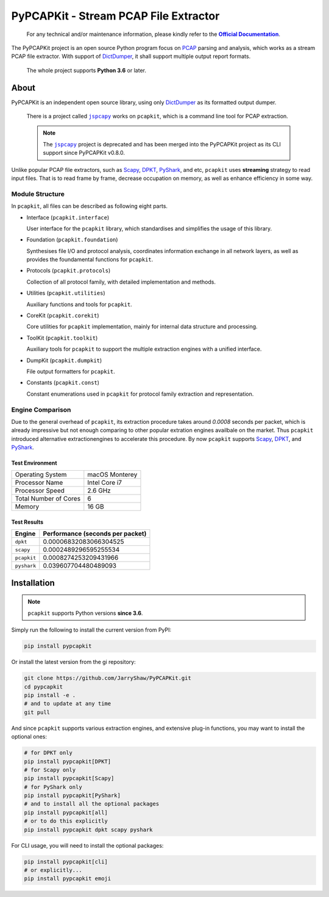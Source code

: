 PyPCAPKit - Stream PCAP File Extractor
======================================

   For any technical and/or maintenance information,
   please kindly refer to the |docs|_.

.. |docs| replace:: **Official Documentation**
.. _docs: https://jarryshaw.github.io/PyPCAPKit/

The PyPCAPKit project is an open source Python program focus
on `PCAP`_ parsing and analysis, which works as a stream PCAP file extractor.
With support of `DictDumper`_, it shall support multiple
output report formats.

   The whole project supports **Python 3.6** or later.

-----
About
-----

PyPCAPKit is an independent open source library, using only
`DictDumper`_ as its formatted output dumper.

   There is a project called |jspcapy|_ works on ``pcapkit``, which is a
   command line tool for PCAP extraction.

   .. |jspcapy| replace:: ``jspcapy``
   .. _jspcapy: https://github.com/JarryShaw/jspcapy

   .. note::

      The |jspcapy|_ project is deprecated and has been merged into the
      PyPCAPKit project as its CLI support since PyPCAPKit v0.8.0.

Unlike popular PCAP file extractors, such as `Scapy`_, `DPKT`_, `PyShark`_,
and etc, ``pcapkit`` uses **streaming** strategy to read input files. That
is to read frame by frame, decrease occupation on memory, as well as enhance
efficiency in some way.

Module Structure
----------------

In ``pcapkit``, all files can be described as following eight parts.

- Interface (``pcapkit.interface``)

  User interface for the ``pcapkit`` library, which
  standardises and simplifies the usage of this library.

- Foundation (``pcapkit.foundation``)

  Synthesises file I/O and protocol analysis, coordinates
  information exchange in all network layers, as well as
  provides the foundamental functions for ``pcapkit``.

- Protocols (``pcapkit.protocols``)

  Collection of all protocol family, with detailed
  implementation and methods.

- Utilities (``pcapkit.utilities``)

  Auxiliary functions and tools for ``pcapkit``.

- CoreKit (``pcapkit.corekit``)

  Core utilities for ``pcapkit`` implementation, mainly
  for internal data structure and processing.

- ToolKit (``pcapkit.toolkit``)

  Auxiliary tools for ``pcapkit`` to support the multiple
  extraction engines with a unified interface.

- DumpKit (``pcapkit.dumpkit``)

  File output formatters for ``pcapkit``.

- Constants (``pcapkit.const``)

  Constant enumerations used in ``pcapkit`` for protocol
  family extraction and representation.

Engine Comparison
-----------------

Due to the general overhead of ``pcapkit``, its extraction procedure takes
around *0.0008* seconds per packet, which is already impressive but not enough
comparing to other popular extration engines availbale on the market. Thus
``pcapkit`` introduced alternative extractionengines to accelerate this
procedure. By now ``pcapkit`` supports `Scapy`_, `DPKT`_, and `PyShark`_.

Test Environment
~~~~~~~~~~~~~~~~

.. list-table::

   * - Operating System
     - macOS Monterey
   * - Processor Name
     - Intel Core i7
   * - Processor Speed
     - 2.6 GHz
   * - Total Number of Cores
     - 6
   * - Memory
     - 16 GB

Test Results
~~~~~~~~~~~~

============= =================================
Engine        Performance (seconds per packet)
============= =================================
``dpkt``      0.00006832083066304525
``scapy``     0.0002489296595255534
``pcapkit``   0.0008274253209431966
``pyshark``   0.039607704480489093
============= =================================

------------
Installation
------------

.. note::

   ``pcapkit`` supports Python versions **since 3.6**.

Simply run the following to install the current version from PyPI:

.. code-block:: shell

   pip install pypcapkit

Or install the latest version from the gi repository:

.. code-block:: shell

   git clone https://github.com/JarryShaw/PyPCAPKit.git
   cd pypcapkit
   pip install -e .
   # and to update at any time
   git pull

And since ``pcapkit`` supports various extraction engines, and extensive
plug-in functions, you may want to install the optional ones:

.. code-block:: shell

   # for DPKT only
   pip install pypcapkit[DPKT]
   # for Scapy only
   pip install pypcapkit[Scapy]
   # for PyShark only
   pip install pypcapkit[PyShark]
   # and to install all the optional packages
   pip install pypcapkit[all]
   # or to do this explicitly
   pip install pypcapkit dpkt scapy pyshark

For CLI usage, you will need to install the optional packages:

.. code-block:: shell

   pip install pypcapkit[cli]
   # or explicitly...
   pip install pypcapkit emoji

.. _PCAP: https://en.wikipedia.org/wiki/Pcap
.. _Scapy: https://scapy.net
.. _DPKT: https://dpkt.readthedocs.io
.. _PyShark: https://kiminewt.github.io/pyshark
.. _DictDumper: https://github.com/JarryShaw/DictDumper
